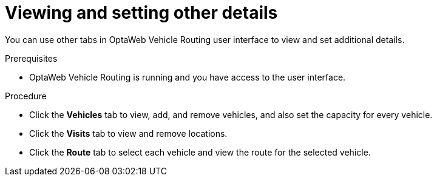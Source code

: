 [id='vrp-other-actions-proc_{context}']

= Viewing and setting other details

You can use other tabs in OptaWeb Vehicle Routing  user interface to view and set additional details.

.Prerequisites

* OptaWeb Vehicle Routing is running and you have access to the user interface.

.Procedure

* Click  the *Vehicles* tab to view, add, and remove vehicles, and also set the capacity for every vehicle.
* Click  the  *Visits* tab to view and remove locations.
* Click  the *Route* tab to select each vehicle and view the route for the selected vehicle.
